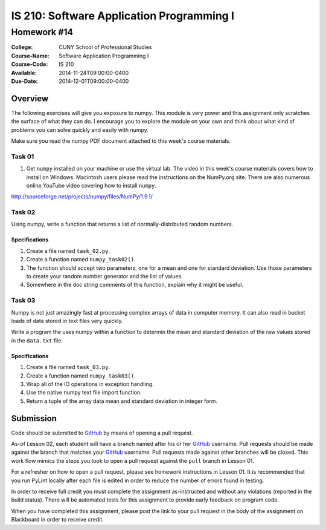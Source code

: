 ==========================================
IS 210: Software Application Programming I
==========================================
------------
Homework #14
------------

:College: CUNY School of Professional Studies
:Course-Name: Software Application Programming I
:Course-Code: IS 210
:Available: 2014-11-24T09:00:00-0400
:Due-Date: 2014-12-01T09:00:00-0400

Overview
========
The following exercises will give you exposure to numpy. This module is very
power and this assignment only scratches the surface of what they can do. I
encourage you to explore the module on your own and think about what kind of
problems you can solve quickly and easily with numpy.

Make sure you read the numpy PDF document attached to this week's  course
materials.

Task 01
-------

#.  Get ``numpy`` installed on your machine or use the virtual lab. The video in
    this week's course materials covers how to install on Windows. Macintosh
    users please read the instructions on the NumPy.org site. There are also
    numerous online YouTube video covering how to install ``numpy``.

http://sourceforge.net/projects/numpy/files/NumPy/1.9.1/

Task 02
-------

Using numpy, write a function that returns a list of normally-distributed
random numbers.

Specifications
^^^^^^^^^^^^^^

#.  Create a file named ``task_02.py``.

#.  Create a function named ``numpy_task02()``.

#.  The function should accept two parameters,
    one for a mean and one for standard deviation. Use those parameters to
    create your random number generator and the list of values.

#.  Somewhere in the doc string comments of this function,
    explain why it might be useful.

Task 03
-------

Numpy is not just amazingly fast at processing complex arrays of data in
computer memory. It can also read in bucket loads of data stored in text
files very quickly.

Write a program the uses numpy within a function to determin the mean and
standard deviation of the raw values stored in the ``data.txt`` file.

Specifications
^^^^^^^^^^^^^^

#.  Create a file named ``task_03.py``.

#.  Create a function named ``numpy_task03()``.

#.  Wrap all of the IO operations in exception handling.

#.  Use the native numpy text file import function.

#.  Return a tuple of the array data mean and standard deviation in integer
    form.

Submission
==========

Code should be submitted to `GitHub`_ by means of opening a pull request.

As-of Lesson 02, each student will have a branch named after his or her
`GitHub`_ username. Pull requests should be made against the branch that
matches your `GitHub`_ username. Pull requests made against other branches will
be closed.  This work flow mimics the steps you took to open a pull request
against the ``pull`` branch in Lesson 01.

For a refresher on how to open a pull request, please see homework instructions
in Lesson 01. It is recommended that you run PyLint locally after each file
is edited in order to reduce the number of errors found in testing.

In order to receive full credit you must complete the assignment as-instructed
and without any violations (reported in the build status). There will be
automated tests for this assignment to provide early feedback on program code.

When you have completed this assignment, please post the link to your
pull request in the body of the assignment on Blackboard in order to receive
credit.

.. _GitHub: https://github.com/
.. _Python String Documentation: https://docs.python.org/2/library/stdtypes.html
.. _Selection Sort: https://en.wikipedia.org/wiki/Selection_sort
.. _Quicksort: https://en.wikipedia.org/wiki/Quicksort
